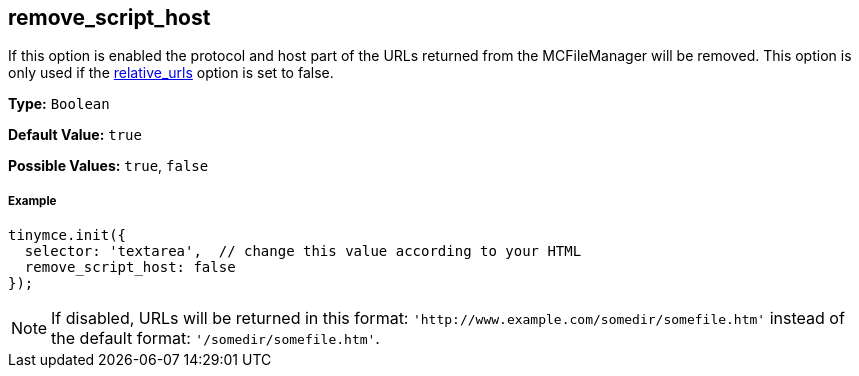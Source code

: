 == remove_script_host

If this option is enabled the protocol and host part of the URLs returned from the MCFileManager will be removed. This option is only used if the <<relative_urls,relative_urls>> option is set to false.

*Type:* `Boolean`

*Default Value:* `true`

*Possible Values:* `true`, `false`

===== Example

[source,js]
----
tinymce.init({
  selector: 'textarea',  // change this value according to your HTML
  remove_script_host: false
});
----

[NOTE]
====
If disabled, URLs will be returned in this format: `+'http://www.example.com/somedir/somefile.htm'+` instead of the default format: `'/somedir/somefile.htm'`.
====
